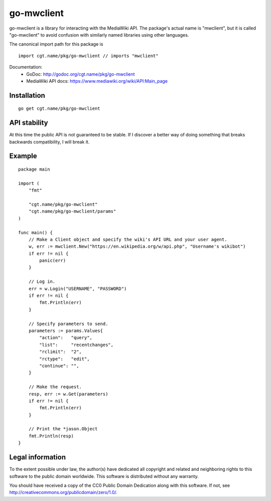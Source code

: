 =============
 go-mwclient
=============

go-mwclient is a library for interacting with the MediaWiki API. The package's
actual name is "mwclient", but it is called "go-mwclient" to avoid confusion
with similarly named libraries using other languages.


The canonical import path for this package is

::

    import cgt.name/pkg/go-mwclient // imports "mwclient"

Documentation:
 - GoDoc: http://godoc.org/cgt.name/pkg/go-mwclient
 - MediaWiki API docs: https://www.mediawiki.org/wiki/API:Main_page

Installation
============

::

    go get cgt.name/pkg/go-mwclient

API stability
==============
At this time the public API is not guaranteed to be stable. If I discover a
better way of doing something that breaks backwards compatibility, I will
break it.

Example
=======

::

    package main

    import (
        "fmt"

        "cgt.name/pkg/go-mwclient"
        "cgt.name/pkg/go-mwclient/params"
    )

    func main() {
        // Make a Client object and specify the wiki's API URL and your user agent.
        w, err := mwclient.New("https://en.wikipedia.org/w/api.php", "Username's wikibot")
        if err != nil {
            panic(err)
        }

        // Log in.
        err = w.Login("USERNAME", "PASSWORD")
        if err != nil {
            fmt.Println(err)
        }

        // Specify parameters to send.
        parameters := params.Values{
            "action":   "query",
            "list":     "recentchanges",
            "rclimit":  "2",
            "rctype":   "edit",
            "continue": "",
        }

        // Make the request.
        resp, err := w.Get(parameters)
        if err != nil {
            fmt.Println(err)
        }

        // Print the *jason.Object
        fmt.Println(resp)
    }

Legal information
=================
To the extent possible under law, the author(s) have dedicated all copyright and
related and neighboring rights to this software to the public domain worldwide.
This software is distributed without any warranty.

You should have received a copy of the CC0 Public Domain Dedication along with
this software. If not, see http://creativecommons.org/publicdomain/zero/1.0/.
